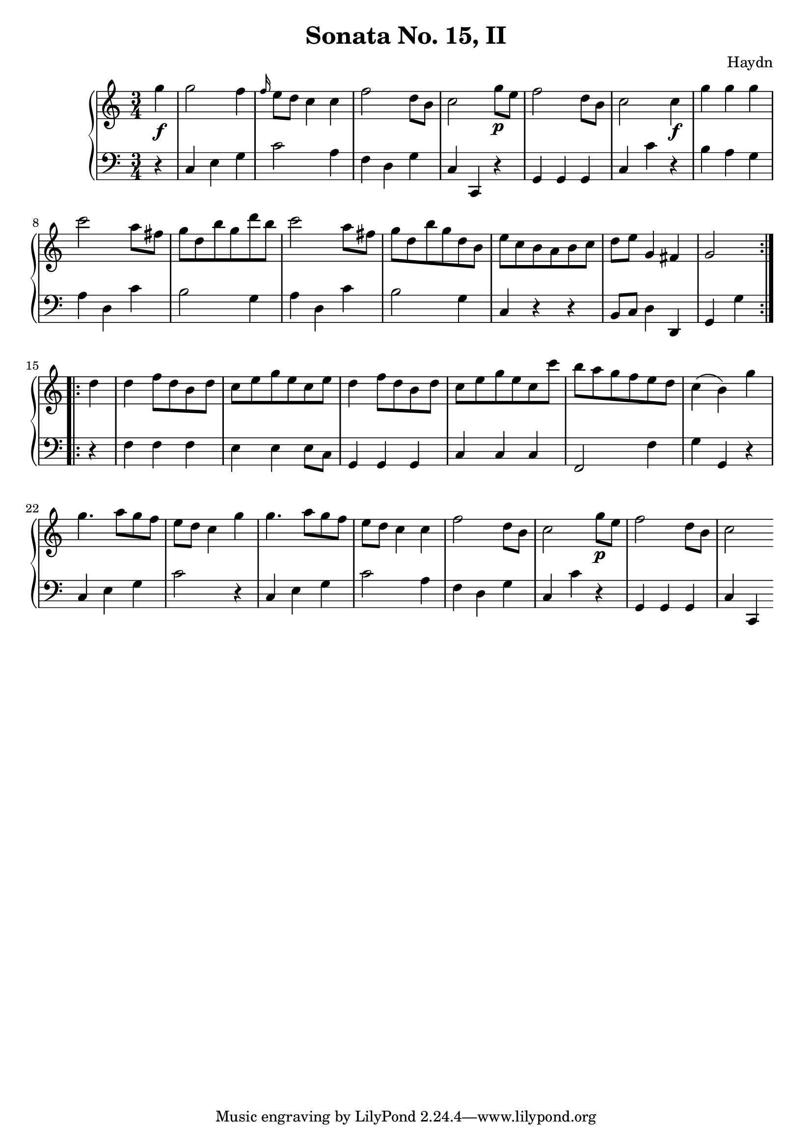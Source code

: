 \version "2.12.0"
\header {
  title = "Sonata No. 15, II"
  composer = "Haydn"
}

\score {
  \context PianoStaff <<
    \new Staff =  "up" {
      \time 3/4
      << 
        \relative c''' {
          \repeat volta 2 {
            \partial 4 g4\f
            g2 f4
            \grace f16 e8 d c4 c
            f2 d8 b
            c2 g'8\p e
            f2 d8 b
            c2 c4\f
            g' g g
            c2 a8 fis
            g d b' g d' b
            c2 a8 fis
            g d b' g d b
            e c b a b c
            d e g,4 fis 
            \partial 2 g2 }
          \repeat volta 2 {
            \partial 4 d'4
            d f8 d b d
            c e g e c e
            d4 f8 d b d
            c e g e c c'
            b a g f e d
            c4( b) g'
            g4. a8 g f
            e d c4 g'
            g4. a8 g f 
            e d c4 c
            f2 d8 b
            c2 g'8\p e
            f2 d8 b8
            \partial 2 c2 \bar ":|" 
          }
        }
      >>
    }

    \new Staff =  "down" {
      \clef bass
      \time 3/4
      << \relative c { 
        \repeat volta 2 {
          \partial 4 r4
          c e g
          c2 a4
          f d g
          c, c, r
          g' g g
          c c' r
          b a g
          a d, c'
          b2 g4
          a d, c'
          b2 g4
          c, r r
          b8 c d4 d,
          \partial 2 g4 g'4 }
        \repeat volta 2 {
          \partial 4 r4
          f f f
          e e e8 c
          g4 g g
          c c c
          f,2 f'4
          g g, r
          c e g
          c2 r4
          c, e g
          c2 a4
          f d g
          c, c' r
          g, g g
          \partial 2 c4 c, \bar ":|" 
        }
      }
       >>
    }
  >>
  
  \midi {
    \context {
      \Score
      tempoWholesPerMinute = #(ly:make-moment 160 4)
    }
  }



  \layout {
                                %	ragged-right = ##t 

    \context {
      \Staff
      \consists Horizontal_bracket_engraver
    }
  }
}

